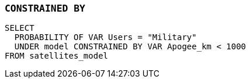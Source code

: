 === `+CONSTRAINED BY+`

[example]
====
[gensql]
----
SELECT
  PROBABILITY OF VAR Users = "Military"
  UNDER model CONSTRAINED BY VAR Apogee_km < 1000
FROM satellites_model
----
====

